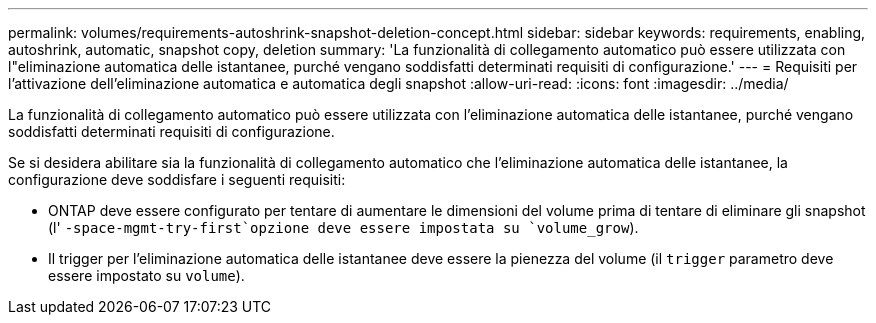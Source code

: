 ---
permalink: volumes/requirements-autoshrink-snapshot-deletion-concept.html 
sidebar: sidebar 
keywords: requirements, enabling, autoshrink, automatic, snapshot copy, deletion 
summary: 'La funzionalità di collegamento automatico può essere utilizzata con l"eliminazione automatica delle istantanee, purché vengano soddisfatti determinati requisiti di configurazione.' 
---
= Requisiti per l'attivazione dell'eliminazione automatica e automatica degli snapshot
:allow-uri-read: 
:icons: font
:imagesdir: ../media/


[role="lead"]
La funzionalità di collegamento automatico può essere utilizzata con l'eliminazione automatica delle istantanee, purché vengano soddisfatti determinati requisiti di configurazione.

Se si desidera abilitare sia la funzionalità di collegamento automatico che l'eliminazione automatica delle istantanee, la configurazione deve soddisfare i seguenti requisiti:

* ONTAP deve essere configurato per tentare di aumentare le dimensioni del volume prima di tentare di eliminare gli snapshot (l' `-space-mgmt-try-first`opzione deve essere impostata su `volume_grow`).
* Il trigger per l'eliminazione automatica delle istantanee deve essere la pienezza del volume (il `trigger` parametro deve essere impostato su `volume`).

